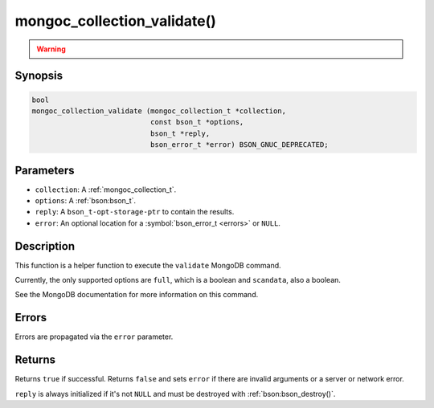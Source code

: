 .. _mongoc_collection_validate

mongoc_collection_validate()
============================

.. warning::
   .. deprecated:: 1.10.0

      This helper function is deprecated and should not be used in new code. Run the `validate <https://www.mongodb.com/docs/manual/reference/command/validate/>`_ command directly with :ref:`mongoc_client_read_command_with_opts()` instead.

Synopsis
--------

.. code-block:: c

  bool
  mongoc_collection_validate (mongoc_collection_t *collection,
                              const bson_t *options,
                              bson_t *reply,
                              bson_error_t *error) BSON_GNUC_DEPRECATED;

Parameters
----------

* ``collection``: A :ref:`mongoc_collection_t`.
* ``options``: A :ref:`bson:bson_t`.
* ``reply``: A ``bson_t-opt-storage-ptr`` to contain the results.
* ``error``: An optional location for a :symbol:`bson_error_t <errors>` or ``NULL``.

Description
-----------

This function is a helper function to execute the ``validate`` MongoDB command.

Currently, the only supported options are ``full``, which is a boolean and ``scandata``, also a boolean.

See the MongoDB documentation for more information on this command.

Errors
------

Errors are propagated via the ``error`` parameter.

Returns
-------

Returns ``true`` if successful. Returns ``false`` and sets ``error`` if there are invalid arguments or a server or network error.

``reply`` is always initialized if it's not ``NULL`` and must be destroyed with :ref:`bson:bson_destroy()`.


